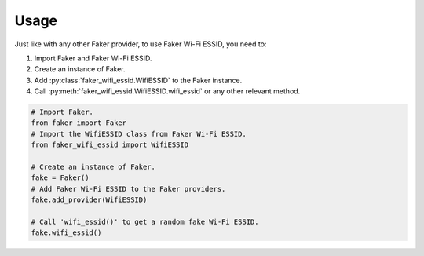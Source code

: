 =====
Usage
=====

Just like with any other Faker provider, to use Faker Wi-Fi ESSID, you need to:

1. Import Faker and Faker Wi-Fi ESSID.
2. Create an instance of Faker.
3. Add :py:class:`faker_wifi_essid.WifiESSID` to the Faker instance.
4. Call :py:meth:`faker_wifi_essid.WifiESSID.wifi_essid` or any other relevant method.

.. code-block:: python

   # Import Faker.
   from faker import Faker
   # Import the WifiESSID class from Faker Wi-Fi ESSID.
   from faker_wifi_essid import WifiESSID

   # Create an instance of Faker.
   fake = Faker()
   # Add Faker Wi-Fi ESSID to the Faker providers.
   fake.add_provider(WifiESSID)

   # Call 'wifi_essid()' to get a random fake Wi-Fi ESSID.
   fake.wifi_essid()
